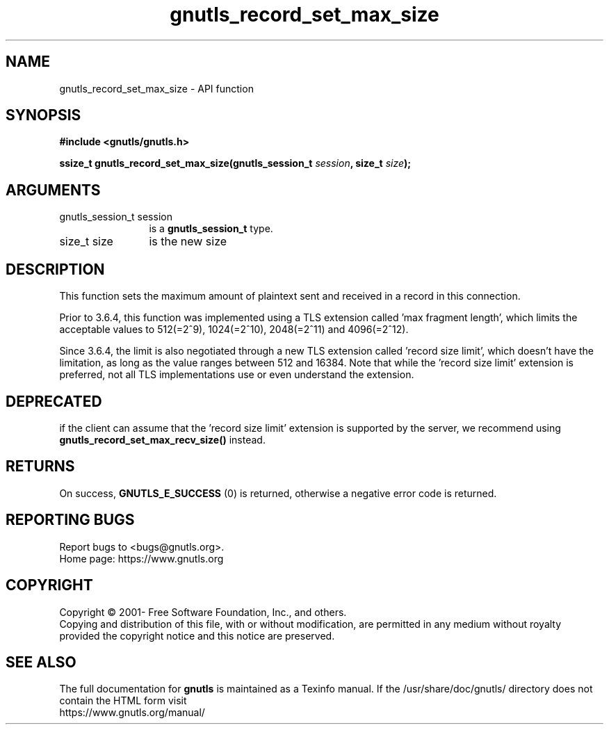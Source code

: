 .\" DO NOT MODIFY THIS FILE!  It was generated by gdoc.
.TH "gnutls_record_set_max_size" 3 "3.7.8" "gnutls" "gnutls"
.SH NAME
gnutls_record_set_max_size \- API function
.SH SYNOPSIS
.B #include <gnutls/gnutls.h>
.sp
.BI "ssize_t gnutls_record_set_max_size(gnutls_session_t " session ", size_t " size ");"
.SH ARGUMENTS
.IP "gnutls_session_t session" 12
is a \fBgnutls_session_t\fP type.
.IP "size_t size" 12
is the new size
.SH "DESCRIPTION"
This function sets the maximum amount of plaintext sent and
received in a record in this connection.

Prior to 3.6.4, this function was implemented using a TLS extension
called 'max fragment length', which limits the acceptable values to
512(=2^9), 1024(=2^10), 2048(=2^11) and 4096(=2^12).

Since 3.6.4, the limit is also negotiated through a new TLS
extension called 'record size limit', which doesn't have the
limitation, as long as the value ranges between 512 and 16384.
Note that while the 'record size limit' extension is preferred, not
all TLS implementations use or even understand the extension.
.SH "DEPRECATED"
if the client can assume that the 'record size limit'
extension is supported by the server, we recommend using
\fBgnutls_record_set_max_recv_size()\fP instead.
.SH "RETURNS"
On success, \fBGNUTLS_E_SUCCESS\fP (0) is returned,
otherwise a negative error code is returned.
.SH "REPORTING BUGS"
Report bugs to <bugs@gnutls.org>.
.br
Home page: https://www.gnutls.org

.SH COPYRIGHT
Copyright \(co 2001- Free Software Foundation, Inc., and others.
.br
Copying and distribution of this file, with or without modification,
are permitted in any medium without royalty provided the copyright
notice and this notice are preserved.
.SH "SEE ALSO"
The full documentation for
.B gnutls
is maintained as a Texinfo manual.
If the /usr/share/doc/gnutls/
directory does not contain the HTML form visit
.B
.IP https://www.gnutls.org/manual/
.PP
